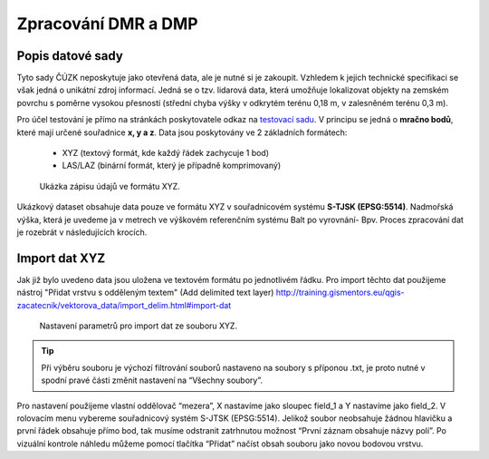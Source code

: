 .. |mActionAddRasterLayer| image:: ../images/icon/mActionAddRasterLayer.png
   :width: 1.5em
   
.. _dmrdmp:

********************
Zpracování DMR a DMP
********************

Popis datové sady
-----------------

Tyto sady ČÚZK neposkytuje jako otevřená data, ale je nutné si je zakoupit.
Vzhledem k jejich technické specifikaci se však jedná o unikátní zdroj informací.
Jedná se o tzv. lidarová data, která umožňuje lokalizovat objekty  na zemském
povrchu s poměrne vysokou přesností (střední chyba výšky v odkrytém terénu
0,18 m, v zalesněném terénu 0,3 m).

Pro účel testování je přímo na stránkách poskytovatele odkaz na `testovací sadu
<geoportal.cuzk.cz/UKAZKOVA_DATA/VYSKOPIS.zip>`_.
V principu se jedná o **mračno bodů**, které mají určené souřadnice **x, y a z**.
Data jsou poskytovány ve 2 základních formátech:
 * XYZ (textový formát, kde každý řádek zachycuje 1 bod)
 * LAS/LAZ (binární formát, který je případně komprimovaný)
    
.. figure:: images/xyz_view.png
   :class: small

   Ukázka zápisu údajů ve formátu XYZ.


Ukázkový dataset obsahuje data pouze ve formátu XYZ v souřadnicovém systému **S-TJSK (EPSG:5514)**.
Nadmořská výška, která je uvedeme ja v metrech ve výškovém referenčním systému Balt po vyrovnání- Bpv.
Proces zpracování dat je rozebrát v následujících krocích.


Import dat XYZ
--------------

Jak již bylo uvedeno data jsou uložena ve textovém formátu po jednotlivém řádku.
Pro import těchto dat  použijeme nástroj "Přidat vrstvu s odděleným textem" (Add delimited text layer)
http://training.gismentors.eu/qgis-zacatecnik/vektorova_data/import_delim.html#import-dat

.. figure:: images/xyz_import.png
   :class: middle

   Nastavení parametrů pro import dat ze souboru XYZ.



.. tip::

   Při výběru souboru  je výchozí filtrování souborů nastaveno na soubory s
   příponou .txt, je proto nutné v spodní pravé části změnit nastavení na
   “Všechny soubory”.

Pro nastavení použijeme vlastní oddělovač “mezera”, X nastavíme jako sloupec field_1 a Y nastavíme jako field_2. V rolovacím menu vybereme souřadnicový systém S-JTSK (EPSG:5514). Jelikož soubor neobsahuje žádnou hlavičku a první řádek obsahuje přímo bod, tak musíme odstranit zatrhnutou možnost “První záznam obsahuje názvy polí”. Po vizuální kontrole náhledu  můžeme pomocí tlačítka “Přidat” načíst obsah souboru jako novou bodovou vrstvu. 


